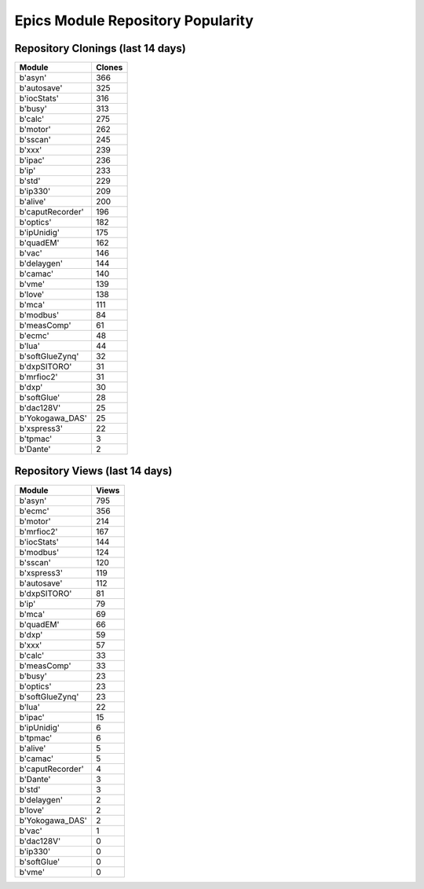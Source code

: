 ==================================
Epics Module Repository Popularity
==================================



Repository Clonings (last 14 days)
----------------------------------
.. csv-table::
   :header: Module, Clones

   b'asyn', 366
   b'autosave', 325
   b'iocStats', 316
   b'busy', 313
   b'calc', 275
   b'motor', 262
   b'sscan', 245
   b'xxx', 239
   b'ipac', 236
   b'ip', 233
   b'std', 229
   b'ip330', 209
   b'alive', 200
   b'caputRecorder', 196
   b'optics', 182
   b'ipUnidig', 175
   b'quadEM', 162
   b'vac', 146
   b'delaygen', 144
   b'camac', 140
   b'vme', 139
   b'love', 138
   b'mca', 111
   b'modbus', 84
   b'measComp', 61
   b'ecmc', 48
   b'lua', 44
   b'softGlueZynq', 32
   b'dxpSITORO', 31
   b'mrfioc2', 31
   b'dxp', 30
   b'softGlue', 28
   b'dac128V', 25
   b'Yokogawa_DAS', 25
   b'xspress3', 22
   b'tpmac', 3
   b'Dante', 2



Repository Views (last 14 days)
-------------------------------
.. csv-table::
   :header: Module, Views

   b'asyn', 795
   b'ecmc', 356
   b'motor', 214
   b'mrfioc2', 167
   b'iocStats', 144
   b'modbus', 124
   b'sscan', 120
   b'xspress3', 119
   b'autosave', 112
   b'dxpSITORO', 81
   b'ip', 79
   b'mca', 69
   b'quadEM', 66
   b'dxp', 59
   b'xxx', 57
   b'calc', 33
   b'measComp', 33
   b'busy', 23
   b'optics', 23
   b'softGlueZynq', 23
   b'lua', 22
   b'ipac', 15
   b'ipUnidig', 6
   b'tpmac', 6
   b'alive', 5
   b'camac', 5
   b'caputRecorder', 4
   b'Dante', 3
   b'std', 3
   b'delaygen', 2
   b'love', 2
   b'Yokogawa_DAS', 2
   b'vac', 1
   b'dac128V', 0
   b'ip330', 0
   b'softGlue', 0
   b'vme', 0
